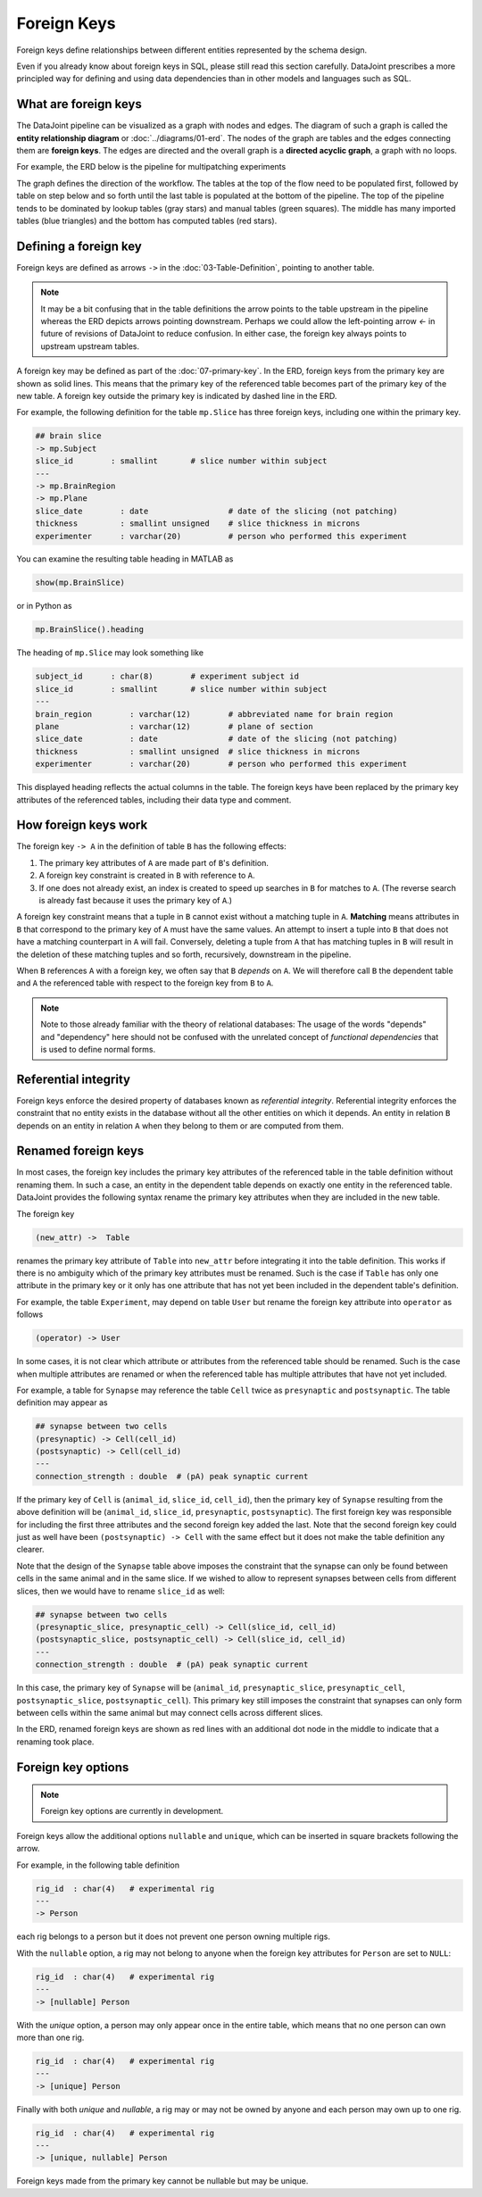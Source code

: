 .. progress: 20.0 25% Dimitri

Foreign Keys
============

Foreign keys define relationships between different entities represented by the schema design.

Even if you already know about foreign keys in SQL, please still read this section carefully.  DataJoint prescribes a more principled way for defining and using data dependencies than in other models and languages such as SQL.

What are foreign keys
---------------------
The DataJoint pipeline can be visualized as a graph with nodes and edges.
The diagram of such a graph is called the **entity relationship diagram** or :doc:`../diagrams/01-erd`.
The nodes of the graph are tables and the edges connecting them are **foreign keys**.
The edges are directed and the overall graph is a **directed acyclic graph**, a graph with no loops.

For example, the ERD below is the pipeline for multipatching experiments

.. image:: ../_static/img/mp-erd.png

The graph defines the direction of the workflow. The tables at the top of the flow need to be populated first, followed by table on step below and so forth until the last table is populated at the bottom of the pipeline.  The top of the pipeline tends to be dominated by lookup tables (gray stars) and manual tables (green squares).  The middle has many imported tables (blue triangles) and the bottom has computed tables (red stars).

Defining a foreign key
----------------------
Foreign keys are defined as arrows ``->`` in the :doc:`03-Table-Definition`, pointing to another table.  

.. note::
   It may be a bit confusing that in the table definitions the arrow points to the table upstream in the pipeline whereas the ERD depicts arrows pointing downstream. Perhaps we could allow the left-pointing arrow `<-` in future of revisions of DataJoint to reduce confusion.  In either case, the foreign key always points to upstream upstream tables.

A foreign key may be defined as part of the :doc:`07-primary-key`.
In the ERD, foreign keys from the primary key are shown as solid lines.
This means that the primary key of the referenced table becomes part of the primary key of the new table.
A foreign key outside the primary key is indicated by dashed line in the ERD.

For example, the following definition for the table ``mp.Slice`` has three foreign keys, including one within the primary key.

.. code-block:: text

    ## brain slice
    -> mp.Subject
    slice_id        : smallint       # slice number within subject
    ---
    -> mp.BrainRegion
    -> mp.Plane
    slice_date        : date                 # date of the slicing (not patching)
    thickness         : smallint unsigned    # slice thickness in microns
    experimenter      : varchar(20)          # person who performed this experiment

You can examine the resulting table heading in MATLAB as

.. code-block:: matlab

    show(mp.BrainSlice)

or in Python as

.. code-block:: python

    mp.BrainSlice().heading

The heading of ``mp.Slice`` may look something like

.. code-block:: text

    subject_id      : char(8)        # experiment subject id
    slice_id        : smallint       # slice number within subject
    ---
    brain_region        : varchar(12)        # abbreviated name for brain region
    plane               : varchar(12)        # plane of section
    slice_date          : date               # date of the slicing (not patching)
    thickness           : smallint unsigned  # slice thickness in microns
    experimenter        : varchar(20)        # person who performed this experiment

This displayed heading reflects the actual columns in the table.  The foreign keys have been replaced by the primary key attributes of the referenced tables, including their data type and comment.

How foreign keys work
---------------------

The foreign key ``-> A`` in the definition of table ``B`` has the following effects:

1. The primary key attributes of ``A`` are made part of ``B``'s definition.
2. A foreign key constraint is created in ``B`` with reference to ``A``.
3. If one does not already exist, an index is created to speed up searches in ``B`` for matches to ``A``.  (The reverse search is already fast because it uses the primary key of ``A``.)

A foreign key constraint means that a tuple in ``B`` cannot exist without a matching tuple in ``A``.  **Matching** means attributes in ``B`` that correspond to the primary key of ``A`` must have the same values.
An attempt to insert a tuple into ``B`` that does not have a matching counterpart in ``A`` will fail.
Conversely, deleting a tuple from ``A`` that has matching tuples in ``B`` will result in the deletion of these matching tuples and so forth, recursively, downstream in the pipeline.

When ``B`` references ``A`` with a foreign key, we often say that ``B`` *depends* on ``A``.  We will therefore call ``B`` the dependent table and ``A`` the referenced table with respect to the foreign key from ``B`` to ``A``.

.. note::
    Note to those already familiar with the theory of relational databases: The usage of the words "depends" and "dependency" here should not be confused with the unrelated concept of *functional dependencies* that is used to define normal forms.

Referential integrity
---------------------
Foreign keys enforce the desired property of databases known as *referential integrity*.  Referential integrity enforces the constraint that no entity exists in the database without all the other entities on which it depends. An entity in relation ``B`` depends on an entity in relation ``A`` when they belong to them or are computed from them.

Renamed foreign keys
--------------------
In most cases, the foreign key includes the primary key attributes of the referenced table in the table definition without renaming them.  In such a case, an entity in the dependent table depends on exactly one entity in the referenced table.  DataJoint provides the following syntax rename the primary key attributes when they are included in the new table.

The foreign key

.. code-block:: text

    (new_attr) ->  Table

renames the primary key attribute of ``Table`` into ``new_attr`` before integrating it into the table definition.
This works if there is no ambiguity which of the primary key attributes must be renamed.  Such is the case if ``Table`` has only one attribute in the primary key or it only has one attribute that has not yet been included in the dependent table's definition.

For example, the table ``Experiment``, may depend on table ``User`` but rename the foreign key attribute into ``operator`` as follows

.. code-block:: text

    (operator) -> User

In some cases, it is not clear which attribute or attributes from the referenced table should be renamed.  Such is the case when multiple attributes are renamed or when the referenced table has multiple attributes that have not yet included.

For example, a table for ``Synapse`` may reference the table ``Cell`` twice as ``presynaptic`` and ``postsynaptic``.
The table definition may appear as

.. code-block:: text

    ## synapse between two cells
    (presynaptic) -> Cell(cell_id)
    (postsynaptic) -> Cell(cell_id)
    ---
    connection_strength : double  # (pA) peak synaptic current

If the primary key of ``Cell`` is (``animal_id``, ``slice_id``, ``cell_id``), then the primary key of ``Synapse`` resulting from the above definition will be (``animal_id``, ``slice_id``, ``presynaptic``, ``postsynaptic``).
The first foreign key was responsible for including the first three attributes and the second foreign key added the last.  Note that the second foreign key could just as well have been ``(postsynaptic) -> Cell`` with the same effect but it does not make the table definition any clearer.

Note that the design of the ``Synapse`` table above imposes the constraint that the synapse can only be found between cells in the same animal and in the same slice.  If we wished to allow to represent synapses between cells from different slices, then we would have to rename ``slice_id`` as well:

.. code-block:: text

    ## synapse between two cells
    (presynaptic_slice, presynaptic_cell) -> Cell(slice_id, cell_id)
    (postsynaptic_slice, postsynaptic_cell) -> Cell(slice_id, cell_id)
    ---
    connection_strength : double  # (pA) peak synaptic current

In this case, the primary key of ``Synapse`` will be (``animal_id``, ``presynaptic_slice``, ``presynaptic_cell``, ``postsynaptic_slice``, ``postsynaptic_cell``).  This primary key still imposes the constraint that synapses can only form between cells within the same animal but may connect cells across different slices.

In the ERD, renamed foreign keys are shown as red lines with an additional dot node in the middle to indicate that a renaming took place.

Foreign key options
-------------------

.. note::
    Foreign key options are currently in development.

Foreign keys allow the additional options ``nullable`` and ``unique``, which can be inserted in square brackets following the arrow.

For example, in the following table definition

.. code-block:: text

    rig_id  : char(4)   # experimental rig
    ---
    -> Person

each rig belongs to a person but it does not prevent one person owning multiple rigs.

With the ``nullable`` option, a rig may not belong to anyone when the foreign key attributes for ``Person`` are set to ``NULL``:

.. code-block:: text

    rig_id  : char(4)   # experimental rig
    ---
    -> [nullable] Person

With the `unique` option, a person may only appear once in the entire table, which means that no one person can own more than one rig.

.. code-block:: text

    rig_id  : char(4)   # experimental rig
    ---
    -> [unique] Person

Finally with both `unique` and `nullable`, a rig may or may not be owned by anyone and each person may own up to one rig.

.. code-block:: text

    rig_id  : char(4)   # experimental rig
    ---
    -> [unique, nullable] Person

Foreign keys made from the primary key cannot be nullable but may be unique.
